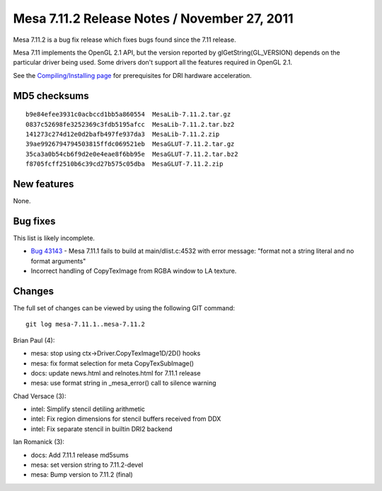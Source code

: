 Mesa 7.11.2 Release Notes / November 27, 2011
=============================================

Mesa 7.11.2 is a bug fix release which fixes bugs found since the 7.11
release.

Mesa 7.11 implements the OpenGL 2.1 API, but the version reported by
glGetString(GL_VERSION) depends on the particular driver being used.
Some drivers don't support all the features required in OpenGL 2.1.

See the `Compiling/Installing page <../install.html>`__ for
prerequisites for DRI hardware acceleration.

MD5 checksums
-------------

::

   b9e84efee3931c0acbccd1bb5a860554  MesaLib-7.11.2.tar.gz
   0837c52698fe3252369c3fdb5195afcc  MesaLib-7.11.2.tar.bz2
   141273c274d12e0d2bafb497fe937da3  MesaLib-7.11.2.zip
   39ae9926794794503815ffdc069521eb  MesaGLUT-7.11.2.tar.gz
   35ca3a0b54cb6f9d2e0e4eae8f6bb95e  MesaGLUT-7.11.2.tar.bz2
   f8705fcff2510b6c39cd27b575c05dba  MesaGLUT-7.11.2.zip

New features
------------

None.

Bug fixes
---------

This list is likely incomplete.

-  `Bug 43143 <https://bugs.freedesktop.org/show_bug.cgi?id=43143>`__ -
   Mesa 7.11.1 fails to build at main/dlist.c:4532 with error message:
   "format not a string literal and no format arguments"
-  Incorrect handling of CopyTexImage from RGBA window to LA texture.

Changes
-------

The full set of changes can be viewed by using the following GIT
command:

::

     git log mesa-7.11.1..mesa-7.11.2

Brian Paul (4):

-  mesa: stop using ctx->Driver.CopyTexImage1D/2D() hooks
-  mesa: fix format selection for meta CopyTexSubImage()
-  docs: update news.html and relnotes.html for 7.11.1 release
-  mesa: use format string in \_mesa_error() call to silence warning

Chad Versace (3):

-  intel: Simplify stencil detiling arithmetic
-  intel: Fix region dimensions for stencil buffers received from DDX
-  intel: Fix separate stencil in builtin DRI2 backend

Ian Romanick (3):

-  docs: Add 7.11.1 release md5sums
-  mesa: set version string to 7.11.2-devel
-  mesa: Bump version to 7.11.2 (final)
